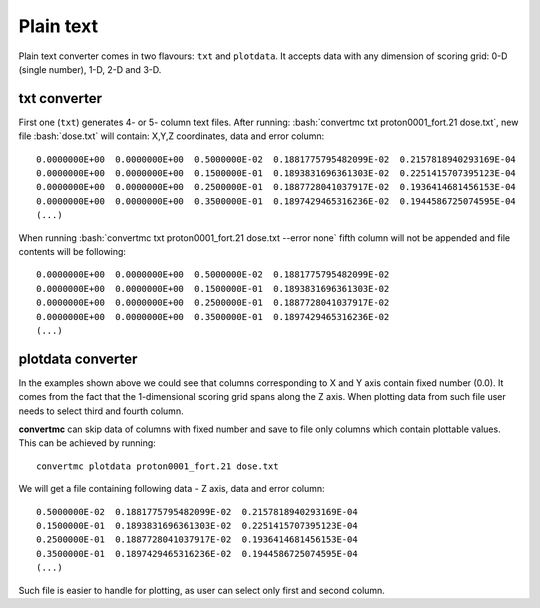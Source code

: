 .. highlight:: bash

.. role:: bash(code)
   :language: bash

Plain text
==========

Plain text converter comes in two flavours: ``txt`` and ``plotdata``. 
It accepts data with any dimension of scoring grid: 0-D (single number), 1-D, 2-D and 3-D.

txt converter
-------------

First one (``txt``) generates 4- or 5- column text files.
After running: :bash:`convertmc txt proton0001_fort.21 dose.txt`, new file :bash:`dose.txt`
will contain: X,Y,Z coordinates, data and error column::

 0.0000000E+00  0.0000000E+00  0.5000000E-02  0.1881775795482099E-02  0.2157818940293169E-04
 0.0000000E+00  0.0000000E+00  0.1500000E-01  0.1893831696361303E-02  0.2251415707395123E-04
 0.0000000E+00  0.0000000E+00  0.2500000E-01  0.1887728041037917E-02  0.1936414681456153E-04
 0.0000000E+00  0.0000000E+00  0.3500000E-01  0.1897429465316236E-02  0.1944586725074595E-04
 (...)

When running :bash:`convertmc txt proton0001_fort.21 dose.txt --error none` fifth column will not be appended
and file contents will be following::

 0.0000000E+00  0.0000000E+00  0.5000000E-02  0.1881775795482099E-02
 0.0000000E+00  0.0000000E+00  0.1500000E-01  0.1893831696361303E-02
 0.0000000E+00  0.0000000E+00  0.2500000E-01  0.1887728041037917E-02
 0.0000000E+00  0.0000000E+00  0.3500000E-01  0.1897429465316236E-02
 (...)
 
 
plotdata converter
------------------

In the examples shown above we could see that columns corresponding to X and Y axis contain fixed number (0.0). 
It comes from the fact that the 1-dimensional scoring grid spans along the Z axis.
When plotting data from such file user needs to select third and fourth column.

**convertmc** can skip data of columns with fixed number and save to file only columns which contain 
plottable values. This can be achieved by running::

    convertmc plotdata proton0001_fort.21 dose.txt
    
We will get a file containing following data - Z axis, data and error column::

 0.5000000E-02  0.1881775795482099E-02  0.2157818940293169E-04
 0.1500000E-01  0.1893831696361303E-02  0.2251415707395123E-04
 0.2500000E-01  0.1887728041037917E-02  0.1936414681456153E-04
 0.3500000E-01  0.1897429465316236E-02  0.1944586725074595E-04
 (...)

Such file is easier to handle for plotting, as user can select only first and second column.
